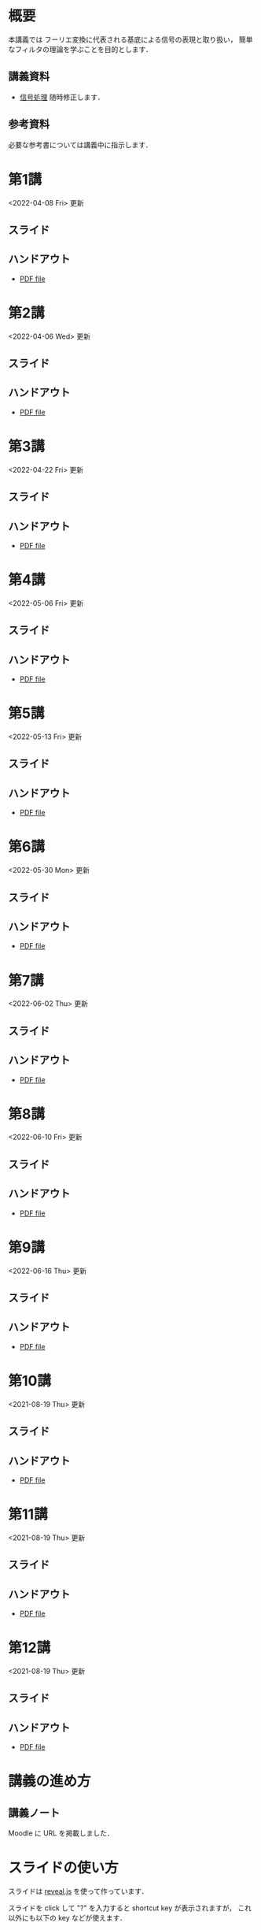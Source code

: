 #+HUGO_BASE_DIR: ./
#+HUGO_SECTION: page
#+HUGO_WEIGHT: auto
#+AUTHOR: Noboru Murata
#+LINK: github https://noboru-murata.github.io/signal-processing/
#+STARTUP: hidestars content indent

# Time-stamp: <2022-06-16 21:19:00 mura>
# C-c C-e H A (generate MDs for all subtrees)

* 概要
:PROPERTIES:
:EXPORT_FILE_NAME: _index
:EXPORT_HUGO_SECTION: ./
:EXPORT_DATE: <2020-03-18 Wed>
:END:
本講義では
フーリエ変換に代表される基底による信号の表現と取り扱い，
簡単なフィルタの理論を学ぶことを目的とします．

** 講義資料
- [[github:pdfs/signal-processing.pdf][信号処理]]
  随時修正します．

** 参考資料
必要な参考書については講義中に指示します．
  
* 第1講
:PROPERTIES:
:EXPORT_FILE_NAME: lecture01
:EXPORT_DATE: <2020-04-01 Wed>
:END:
<2022-04-08 Fri> 更新
** スライド
#+hugo: {{< myslide base="signal-processing" name="slide01" >}}
** ハンドアウト
- [[github:pdfs/slide01.pdf][PDF file]]

* 第2講
:PROPERTIES:
:EXPORT_FILE_NAME: lecture02
:EXPORT_DATE: <2020-04-01 Wed>
:END:
<2022-04-06 Wed> 更新
** スライド
#+hugo: {{< myslide base="signal-processing" name="slide02" >}}
** ハンドアウト
- [[github:pdfs/slide02.pdf][PDF file]]

* 第3講
:PROPERTIES:
:EXPORT_FILE_NAME: lecture03
:EXPORT_DATE: <2020-04-01 Wed>
:END:
<2022-04-22 Fri> 更新
** スライド
#+hugo: {{< myslide base="signal-processing" name="slide03" >}}
** ハンドアウト
- [[github:pdfs/slide03.pdf][PDF file]]

* 第4講
:PROPERTIES:
:EXPORT_FILE_NAME: lecture04
:EXPORT_DATE: <2020-04-01 Wed>
:END:
<2022-05-06 Fri> 更新
** スライド
#+hugo: {{< myslide base="signal-processing" name="slide04" >}}
** ハンドアウト
- [[github:pdfs/slide04.pdf][PDF file]]

* 第5講
:PROPERTIES:
:EXPORT_FILE_NAME: lecture05
:EXPORT_DATE: <2020-04-01 Wed>
:END:
<2022-05-13 Fri> 更新
** スライド
#+hugo: {{< myslide base="signal-processing" name="slide05" >}}
** ハンドアウト
- [[github:pdfs/slide05.pdf][PDF file]]

* 第6講
:PROPERTIES:
:EXPORT_FILE_NAME: lecture06
:EXPORT_DATE: <2020-04-01 Wed>
:END:
<2022-05-30 Mon> 更新
** スライド
#+hugo: {{< myslide base="signal-processing" name="slide06" >}}
** ハンドアウト
- [[github:pdfs/slide06.pdf][PDF file]]

* 第7講
:PROPERTIES:
:EXPORT_FILE_NAME: lecture07
:EXPORT_DATE: <2021-04-01 Thu>
:END:
<2022-06-02 Thu> 更新
** スライド
#+hugo: {{< myslide base="signal-processing" name="slide07" >}}
** ハンドアウト
- [[github:pdfs/slide07.pdf][PDF file]]

* 第8講
:PROPERTIES:
:EXPORT_FILE_NAME: lecture08
:EXPORT_DATE: <2020-04-01 Wed>
:END:
<2022-06-10 Fri> 更新
** スライド
#+hugo: {{< myslide base="signal-processing" name="slide08" >}}
** ハンドアウト
- [[github:pdfs/slide08.pdf][PDF file]]

* 第9講
:PROPERTIES:
:EXPORT_FILE_NAME: lecture09
:EXPORT_DATE: <2020-04-01 Wed>
:END:
<2022-06-16 Thu> 更新
** スライド
#+hugo: {{< myslide base="signal-processing" name="slide09" >}}
** ハンドアウト
- [[github:pdfs/slide09.pdf][PDF file]]

* 第10講
:PROPERTIES:
:EXPORT_FILE_NAME: lecture10
:EXPORT_DATE: <2020-04-01 Wed>
:END:
<2021-08-19 Thu> 更新
** スライド
#+hugo: {{< myslide base="signal-processing" name="slide10" >}}
** ハンドアウト
- [[github:pdfs/slide10.pdf][PDF file]]

* 第11講
:PROPERTIES:
:EXPORT_FILE_NAME: lecture11
:EXPORT_DATE: <2021-04-01 Thu>
:END:
<2021-08-19 Thu> 更新
** スライド
#+hugo: {{< myslide base="signal-processing" name="slide11" >}}
** ハンドアウト
- [[github:pdfs/slide11.pdf][PDF file]]

* 第12講
:PROPERTIES:
:EXPORT_FILE_NAME: lecture12
:EXPORT_DATE: <2020-04-01 Wed>
:END:
<2021-08-19 Thu> 更新
** スライド
#+hugo: {{< myslide base="signal-processing" name="slide12" >}}
** ハンドアウト
- [[github:pdfs/slide12.pdf][PDF file]]

* COMMENT 講義13
:PROPERTIES:
:EXPORT_FILE_NAME: lecture13
:EXPORT_DATE: <2020-04-01 Wed>
:END:
<2021-07-02 Fri> 更新
** スライド
{{< myslide base="signal-processing" name="slide13" >}}
** ハンドアウト
- [[github:pdfs/slide13.pdf][PDF file]]

* COMMENT 講義14
:PROPERTIES:
:EXPORT_FILE_NAME: lecture14
:EXPORT_DATE: <2020-04-01 Wed>
:END:
<2021-07-08 Thu> 更新
** スライド
{{< myslide base="signal-processing" name="slide14" >}}
** ハンドアウト
- [[github:pdfs/slide14.pdf][PDF file]]

* COMMENT 講義15
:PROPERTIES:
:EXPORT_FILE_NAME: lecture15
:EXPORT_DATE: <2021-04-01 Thu>
:END:
理解度の確認

* COMMENT お知らせ
おしらせは以下を利用     

* 講義の進め方
:PROPERTIES:
:EXPORT_HUGO_SECTION: ./post
:EXPORT_FILE_NAME: post1
:EXPORT_DATE: <2022-04-06 Wed>
:END:

** 講義ノート
Moodle に URL を掲載しました．

** COMMENT 過去の試験問題
Moodle に3年分を掲載しました．

* スライドの使い方
:PROPERTIES:
:EXPORT_HUGO_SECTION: ./post
:EXPORT_FILE_NAME: post2
:EXPORT_DATE: <2020-08-27 Thu>
:END:
スライドは
[[https://revealjs.com][reveal.js]]
を使って作っています．
  
スライドを click して "?" を入力すると
shortcut key が表示されますが，
これ以外にも以下の key などが使えます．

** フルスクリーン
- f フルスクリーン表示
- esc 元に戻る
** 黒板
- w スライドと黒板の切り替え (toggle)
- x/y チョークの色の切り替え (巡回)
- c 消去
** メモ書き
- e 編集モードの切り替え (toggle)
- x/y ペンの色の切り替え (巡回)
- c 消去


* COMMENT ローカル変数
# Local Variables:
# eval: (org-hugo-auto-export-mode)
# End:
